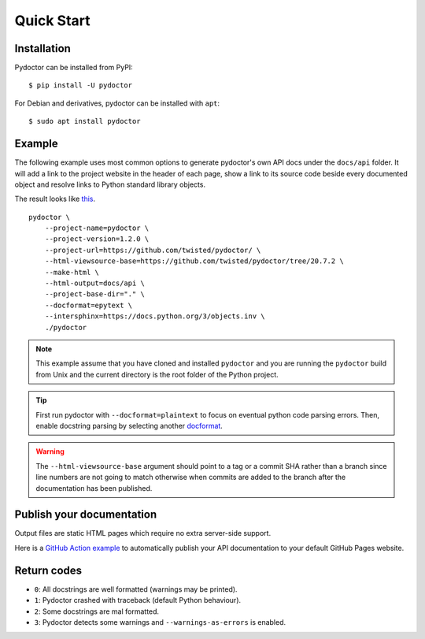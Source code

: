 Quick Start
===========

Installation
------------

Pydoctor can be installed from PyPI::

   $ pip install -U pydoctor

For Debian and derivatives, pydoctor can be installed with ``apt``::
   
   $ sudo apt install pydoctor

Example
-------

The following example uses most common options to generate pydoctor's own
API docs under the ``docs/api`` folder. It will add a link to the project website
in the header of each page, show a link to its source code beside every documented object
and resolve links to Python standard library objects.

The result looks like `this <api/index.html>`_.

::

    pydoctor \
        --project-name=pydoctor \
        --project-version=1.2.0 \
        --project-url=https://github.com/twisted/pydoctor/ \
        --html-viewsource-base=https://github.com/twisted/pydoctor/tree/20.7.2 \
        --make-html \
        --html-output=docs/api \
        --project-base-dir="." \
        --docformat=epytext \
        --intersphinx=https://docs.python.org/3/objects.inv \
        ./pydoctor

.. note:: This example assume that you have cloned and installed ``pydoctor``
    and you are running the ``pydoctor`` build from Unix and the current directory
    is the root folder of the Python project.

.. tip:: First run pydoctor with ``--docformat=plaintext`` to focus on eventual
   python code parsing errors. Then, enable docstring parsing by selecting another `docformat <docformat/index.html>`_.

.. warning:: The ``--html-viewsource-base`` argument should point to a tag or a
    commit SHA rather than a branch since line numbers are not going to match otherwise
    when commits are added to the branch after the documentation has been published.

Publish your documentation
--------------------------

Output files are static HTML pages which require no extra server-side support.

Here is a `GitHub Action example <publish-github-action.html>`_ to automatically
publish your API documentation to your default GitHub Pages website.

Return codes
------------

- ``0``: All docstrings are well formatted (warnings may be printed).
- ``1``: Pydoctor crashed with traceback (default Python behaviour).
- ``2``: Some docstrings are mal formatted.
- ``3``: Pydoctor detects some warnings and ``--warnings-as-errors`` is enabled.
